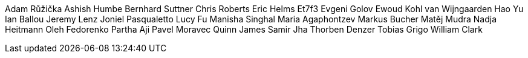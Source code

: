 Adam Růžička
Ashish Humbe
Bernhard Suttner
Chris Roberts
Eric Helms
Et7f3
Evgeni Golov
Ewoud Kohl van Wijngaarden
Hao Yu
Ian Ballou
Jeremy Lenz
Joniel Pasqualetto
Lucy Fu
Manisha Singhal
Maria Agaphontzev
Markus Bucher
Matěj Mudra
Nadja Heitmann
Oleh Fedorenko
Partha Aji
Pavel Moravec
Quinn James
Samir Jha
Thorben Denzer
Tobias Grigo
William Clark
